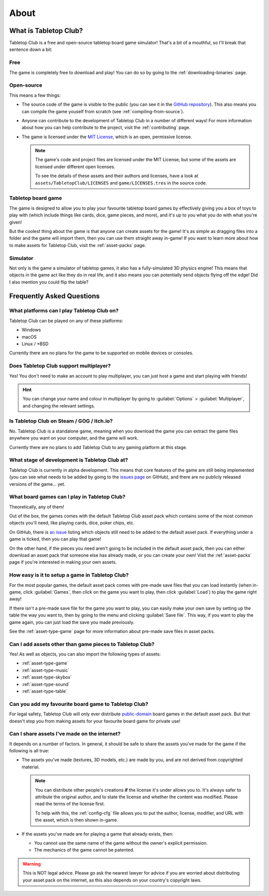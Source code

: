 .. _about-tabletop-club:

*****
About
*****

What is Tabletop Club?
======================

Tabletop Club is a free and open-source tabletop board game simulator! That's a
bit of a mouthful, so I'll break that sentence down a bit:

Free
----

The game is completely free to download and play! You can do so by going to the
:ref:`downloading-binaries` page.

Open-source
-----------

This means a few things:

* The source code of the game is visible to the public (you can see it in the
  `GitHub repository <https://github.com/drwhut/tabletop-club>`_). This also
  means you can compile the game youself from scratch (see
  :ref:`compiling-from-source`).

* Anyone can contribute to the development of Tabletop Club in a number of
  different ways! For more information about how you can help contribute to the
  project, visit the :ref:`contributing` page.

* The game is licensed under the `MIT License
  <https://github.com/drwhut/tabletop-club/blob/master/LICENSE>`_, which is an
  open, permissive license.

  .. note::

     The game's code and project files are licensed under the MIT License, but
     some of the assets are licensed under different open licenses.

     To see the details of these assets and their authors and licenses, have a
     look at ``assets/TabletopClub/LICENSES`` and ``game/LICENSES.tres`` in the
     source code.

Tabletop board game
-------------------

The game is designed to allow you to play your favourite tabletop board games
by effectively giving you a box of toys to play with (which include things like
cards, dice, game pieces, and more), and it's up to you what you do with what
you're given!

But the coolest thing about the game is that anyone can create assets for the
game! It's as simple as dragging files into a folder and the game will import
them, then you can use them straight away in-game! If you want to learn more
about how to make assets for Tabletop Club, visit the :ref:`asset-packs` page.

Simulator
---------

Not only is the game a simulator of tabletop games, it also has a
fully-simulated 3D physics engine! This means that objects in the game act like
they do in real life, and it also means you can potentially send objects
flying off the edge! Did I also mention you could flip the table?


Frequently Asked Questions
==========================

What platforms can I play Tabletop Club on?
-------------------------------------------

Tabletop Club can be played on any of these platforms:

* Windows
* macOS
* Linux / \*BSD

Currently there are no plans for the game to be supported on mobile devices or
consoles.


Does Tabletop Club support multiplayer?
---------------------------------------

Yes! You don't need to make an account to play multiplayer, you can just host a
game and start playing with friends!

.. hint::

   You can change your name and colour in multiplayer by going to
   :guilabel:`Options` > :guilabel:`Multiplayer`, and changing the relevant
   settings.


Is Tabletop Club on Steam / GOG / itch.io?
------------------------------------------

No. Tabletop Club is a standalone game, meaning when you download the game you
can extract the game files anywhere you want on your computer, and the game
will work.

Currently there are no plans to add Tabletop Club to any gaming platform at this
stage.


What stage of development is Tabletop Club at?
----------------------------------------------

Tabletop Club is currently in alpha development. This means that core features
of the game are still being implemented (you can see what needs to be added by
going to the `issues page <https://github.com/drwhut/tabletop-club/issues>`_ on
GitHub), and there are no publicly released versions of the game... yet.


What board games can I play in Tabletop Club?
---------------------------------------------

Theoretically, any of them!

Out of the box, the games comes with the default Tabletop Club asset pack which
contains some of the most common objects you'll need, like playing cards, dice,
poker chips, etc.

On GitHub, there is `an issue
<https://github.com/drwhut/tabletop-club/issues/28>`_ listing which objects
still need to be added to the default asset pack. If everything under a game is
ticked, then you can play that game!

On the other hand, if the pieces you need aren't going to be included in the
default asset pack, then you can either download an asset pack that someone
else has already made, or you can create your own! Visit the :ref:`asset-packs`
page if you're interested in making your own assets.


How easy is it to setup a game in Tabletop Club?
------------------------------------------------

For the most popular games, the default asset pack comes with pre-made save
files that you can load instantly (when in-game, click :guilabel:`Games`, then
click on the game you want to play, then click :guilabel:`Load`) to play the
game right away!

If there isn't a pre-made save file for the game you want to play, you can
easily make your own save by setting up the table the way you want to, then by
going to the menu and clicking :guilabel:`Save file`. This way, if you want to
play the game again, you can just load the save you made previously.

See the :ref:`asset-type-game` page for more information about pre-made save
files in asset packs.


Can I add assets other than game pieces to Tabletop Club?
---------------------------------------------------------

Yes! As well as objects, you can also import the following types of assets:

* :ref:`asset-type-game`
* :ref:`asset-type-music`
* :ref:`asset-type-skybox`
* :ref:`asset-type-sound`
* :ref:`asset-type-table`


Can you add my favourite board game to Tabletop Club?
-----------------------------------------------------

For legal safety, Tabletop Club will only ever distribute `public-domain
<https://en.wikipedia.org/wiki/Public_domain>`_ board games in the default
asset pack. But that doesn't stop you from making assets for your favourite
board game for private use!


Can I share assets I've made on the internet?
---------------------------------------------

It depends on a number of factors. In general, it should be safe to share the
assets you've made for the game if the following is all true:

* The assets you've made (textures, 3D models, etc.) are made by you, and are
  not derived from copyrighted material.

  .. note::

     You can distribute other people's creations **if** the license it's under
     allows you to. It's always safer to attribute the original author, and to
     state the license and whether the content was modified. Please read the
     terms of the license first.

     To help with this, the :ref:`config-cfg` file allows you to put the author,
     license, modifier, and URL with the asset, which is then shown in-game.

* If the assets you've made are for playing a game that already exists, then:

  * You cannot use the same name of the game without the owner's explicit
    permission.

  * The mechanics of the game cannot be patented.

    .. todo::
    
       Add instructions to check if the mechanics are patented.

.. warning::

   This is NOT legal advice. Please go ask the nearest lawyer for advice if you
   are worried about distributing your asset pack on the internet, as this also
   depends on your country's copyright laws.

